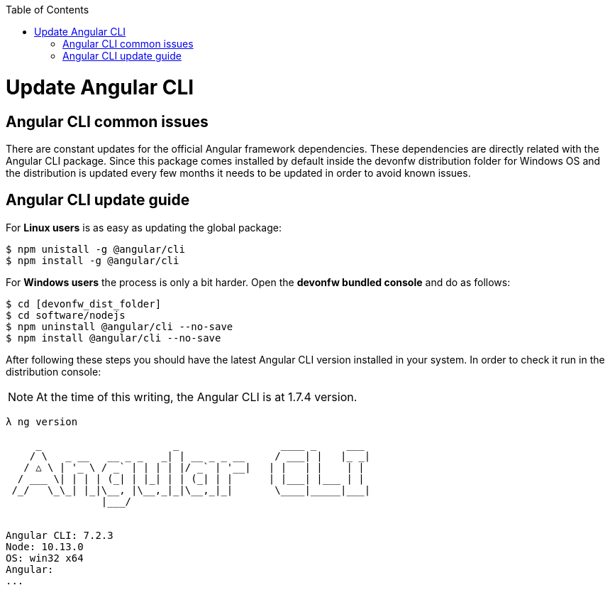 :toc: macro

ifdef::env-github[]
:tip-caption: :bulb:
:note-caption: :information_source:
:important-caption: :heavy_exclamation_mark:
:caution-caption: :fire:
:warning-caption: :warning:
endif::[]

toc::[]
:idprefix:
:idseparator: -
:reproducible:
:source-highlighter: rouge
:listing-caption: Listing

= Update Angular CLI

== Angular CLI common issues

There are constant updates for the official Angular framework dependencies. These dependencies are directly related with the Angular CLI package. Since this package comes installed by default inside the devonfw distribution folder for Windows OS and the distribution is updated every few months it needs to be updated in order to avoid known issues. 

== Angular CLI update guide

For **Linux users** is as easy as updating the global package:

[source, bash] 
----
$ npm unistall -g @angular/cli
$ npm install -g @angular/cli
----

For **Windows users** the process is only a bit harder. Open the **devonfw bundled console** and do as follows:

[source, bash]
----
$ cd [devonfw_dist_folder]
$ cd software/nodejs
$ npm uninstall @angular/cli --no-save
$ npm install @angular/cli --no-save
----

After following these steps you should have the latest Angular CLI version installed in your system. In order to check it run in the distribution console:

NOTE: At the time of this writing, the Angular CLI is at 1.7.4 version.

[source, bash]
----
λ ng version

     _                      _                 ____ _     ___
    / \   _ __   __ _ _   _| | __ _ _ __     / ___| |   |_ _|
   / △ \ | '_ \ / _` | | | | |/ _` | '__|   | |   | |    | |
  / ___ \| | | | (_| | |_| | | (_| | |      | |___| |___ | |
 /_/   \_\_| |_|\__, |\__,_|_|\__,_|_|       \____|_____|___|
                |___/


Angular CLI: 7.2.3
Node: 10.13.0
OS: win32 x64
Angular:
...
----

